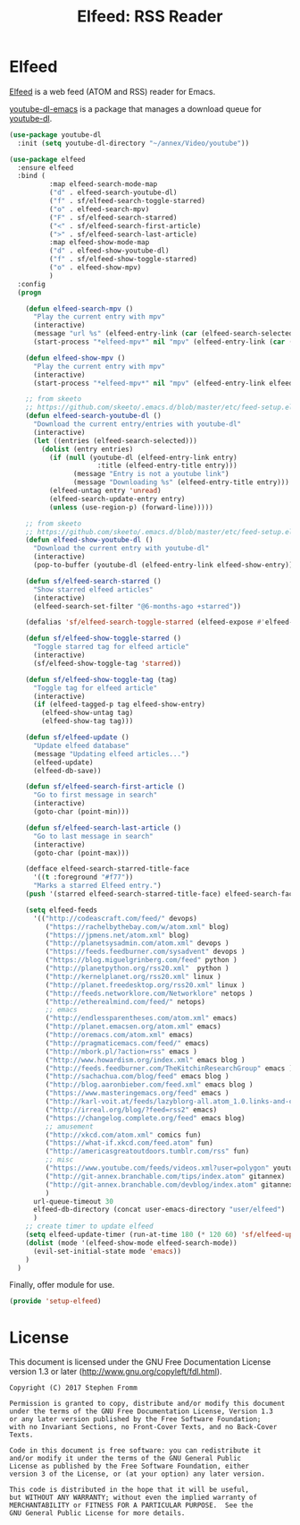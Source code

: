 #+TITLE: Elfeed: RSS Reader
#+PROPERTY: header-args :tangle ~/.emacs.d/site-lisp/setup-elfeed.el

* Elfeed

[[https://github.com/skeeto/elfeed][Elfeed]] is a web feed (ATOM and RSS) reader for Emacs.

[[https://github.com/skeeto/youtube-dl-emacs][youtube-dl-emacs]] is a package that manages a download queue for [[https://rg3.github.io/youtube-dl/][youtube-dl]].

#+BEGIN_SRC emacs-lisp
  (use-package youtube-dl
    :init (setq youtube-dl-directory "~/annex/Video/youtube"))

  (use-package elfeed
    :ensure elfeed
    :bind (
            :map elfeed-search-mode-map
            ("d" . elfeed-search-youtube-dl)
            ("f" . sf/elfeed-search-toggle-starred)
            ("o" . elfeed-search-mpv)
            ("F" . sf/elfeed-search-starred)
            ("<" . sf/elfeed-search-first-article)
            (">" . sf/elfeed-search-last-article)
            :map elfeed-show-mode-map
            ("d" . elfeed-show-youtube-dl)
            ("f" . sf/elfeed-show-toggle-starred)
            ("o" . elfeed-show-mpv)
            )
    :config
    (progn

      (defun elfeed-search-mpv ()
        "Play the current entry with mpv"
        (interactive)
        (message "url %s" (elfeed-entry-link (car (elfeed-search-selected))))
        (start-process "*elfeed-mpv*" nil "mpv" (elfeed-entry-link (car (elfeed-search-selected)))))

      (defun elfeed-show-mpv ()
        "Play the current entry with mpv"
        (interactive)
        (start-process "*elfeed-mpv*" nil "mpv" (elfeed-entry-link elfeed-show-entry)))

      ;; from skeeto
      ;; https://github.com/skeeto/.emacs.d/blob/master/etc/feed-setup.el
      (defun elfeed-search-youtube-dl ()
        "Download the current entry/entries with youtube-dl"
        (interactive)
        (let ((entries (elfeed-search-selected)))
          (dolist (entry entries)
            (if (null (youtube-dl (elfeed-entry-link entry)
                        :title (elfeed-entry-title entry)))
                  (message "Entry is not a youtube link")
                  (message "Downloading %s" (elfeed-entry-title entry)))
            (elfeed-untag entry 'unread)
            (elfeed-search-update-entry entry)
            (unless (use-region-p) (forward-line)))))

      ;; from skeeto
      ;; https://github.com/skeeto/.emacs.d/blob/master/etc/feed-setup.el
      (defun elfeed-show-youtube-dl ()
        "Download the current entry with youtube-dl"
        (interactive)
        (pop-to-buffer (youtube-dl (elfeed-entry-link elfeed-show-entry))))

      (defun sf/elfeed-search-starred ()
        "Show starred elfeed articles"
        (interactive)
        (elfeed-search-set-filter "@6-months-ago +starred"))

      (defalias 'sf/elfeed-search-toggle-starred (elfeed-expose #'elfeed-search-toggle-all 'starred))

      (defun sf/elfeed-show-toggle-starred ()
        "Toggle starred tag for elfeed article"
        (interactive)
        (sf/elfeed-show-toggle-tag 'starred))

      (defun sf/elfeed-show-toggle-tag (tag)
        "Toggle tag for elfeed article"
        (interactive)
        (if (elfeed-tagged-p tag elfeed-show-entry)
          (elfeed-show-untag tag)
          (elfeed-show-tag tag)))

      (defun sf/elfeed-update ()
        "Update elfeed database"
        (message "Updating elfeed articles...")
        (elfeed-update)
        (elfeed-db-save))

      (defun sf/elfeed-search-first-article ()
        "Go to first message in search"
        (interactive)
        (goto-char (point-min)))

      (defun sf/elfeed-search-last-article ()
        "Go to last message in search"
        (interactive)
        (goto-char (point-max)))

      (defface elfeed-search-starred-title-face
        '((t :foreground "#f77"))
        "Marks a starred Elfeed entry.")
      (push '(starred elfeed-search-starred-title-face) elfeed-search-face-alist)

      (setq elfeed-feeds
        '(("http://codeascraft.com/feed/" devops)
           ("https://rachelbythebay.com/w/atom.xml" blog)
           ("https://jpmens.net/atom.xml" blog)
           ("http://planetsysadmin.com/atom.xml" devops )
           ("https://feeds.feedburner.com/sysadvent" devops )
           ("https://blog.miguelgrinberg.com/feed" python )
           ("http://planetpython.org/rss20.xml"  python )
           ("http://kernelplanet.org/rss20.xml" linux )
           ("http://planet.freedesktop.org/rss20.xml" linux )
           ("http://feeds.networklore.com/Networklore" netops )
           ("http://etherealmind.com/feed/" netops)
           ;; emacs
           ("http://endlessparentheses.com/atom.xml" emacs)
           ("http://planet.emacsen.org/atom.xml" emacs)
           ("http://oremacs.com/atom.xml" emacs)
           ("http://pragmaticemacs.com/feed/" emacs)
           ("http://mbork.pl/?action=rss" emacs )
           ("http://www.howardism.org/index.xml" emacs blog )
           ("http://feeds.feedburner.com/TheKitchinResearchGroup" emacs )
           ("http://sachachua.com/blog/feed" emacs blog )
           ("http://blog.aaronbieber.com/feed.xml" emacs blog )
           ("https://www.masteringemacs.org/feed" emacs )
           ("http://karl-voit.at/feeds/lazyblorg-all.atom_1.0.links-and-content.xml" emacs)
           ("http://irreal.org/blog/?feed=rss2" emacs)
           ("https://changelog.complete.org/feed" emacs blog)
           ;; amusement
           ("http://xkcd.com/atom.xml" comics fun)
           ("https://what-if.xkcd.com/feed.atom" fun)
           ("http://americasgreatoutdoors.tumblr.com/rss" fun)
           ;; misc
           ("https://www.youtube.com/feeds/videos.xml?user=polygon" youtube)
           ("http://git-annex.branchable.com/tips/index.atom" gitannex)
           ("http://git-annex.branchable.com/devblog/index.atom" gitannex)
           )
        url-queue-timeout 30
        elfeed-db-directory (concat user-emacs-directory "user/elfeed")
        )
      ;; create timer to update elfeed
      (setq elfeed-update-timer (run-at-time 180 (* 120 60) 'sf/elfeed-update))
      (dolist (mode '(elfeed-show-mode elfeed-search-mode))
        (evil-set-initial-state mode 'emacs))
      )
    )
#+END_SRC

Finally, offer module for use.

#+BEGIN_SRC emacs-lisp
(provide 'setup-elfeed)
#+END_SRC

* License

This document is licensed under the GNU Free Documentation License
version 1.3 or later (http://www.gnu.org/copyleft/fdl.html).

#+BEGIN_SRC 
Copyright (C) 2017 Stephen Fromm

Permission is granted to copy, distribute and/or modify this document
under the terms of the GNU Free Documentation License, Version 1.3
or any later version published by the Free Software Foundation;
with no Invariant Sections, no Front-Cover Texts, and no Back-Cover Texts.

Code in this document is free software: you can redistribute it
and/or modify it under the terms of the GNU General Public
License as published by the Free Software Foundation, either
version 3 of the License, or (at your option) any later version.

This code is distributed in the hope that it will be useful,
but WITHOUT ANY WARRANTY; without even the implied warranty of
MERCHANTABILITY or FITNESS FOR A PARTICULAR PURPOSE.  See the
GNU General Public License for more details.
#+END_SRC
